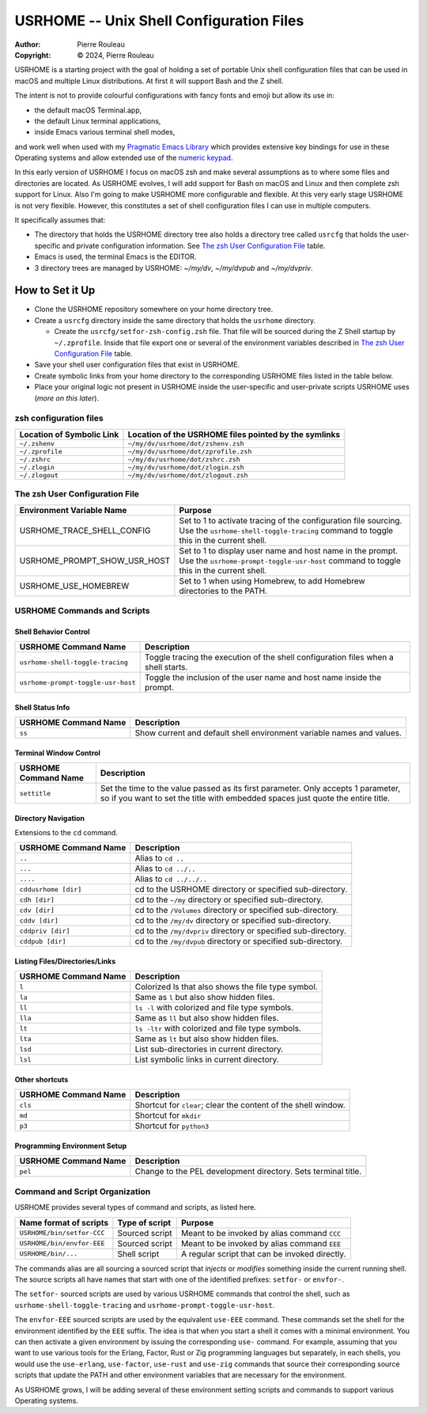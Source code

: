 =========================================
USRHOME -- Unix Shell Configuration Files
=========================================

.. image:: https://img.shields.io/:License-gpl3-blue.svg
   :alt: License
   :target: https://www.gnu.org/licenses/gpl-3.0.html

.. image:: https://img.shields.io/badge/State-Unstable_early_development-red
   :alt: Version
   :target: https://github.com/pierre-rouleau/usrhome

.. image:: https://img.shields.io/badge/Supports-macOS_zsh-green
   :alt: Version
   :target: https://raw.githubusercontent.com/pierre-rouleau/pel/master/doc/pdf/lang/zsh.pdf


:Author:  Pierre Rouleau
:Copyright: © 2024, Pierre Rouleau

.. ---------------------------------------------------------------------------

USRHOME is a starting project with the goal of holding a set of portable
Unix shell configuration files that can be used in macOS and multiple Linux
distributions.  At first it will support Bash and the Z shell.

The intent is not to provide colourful configurations with fancy fonts and
emoji but allow its use in:

- the default macOS Terminal.app,
- the default Linux terminal applications,
- inside Emacs various terminal shell modes,

and work well when used with my `Pragmatic Emacs Library`_ which provides
extensive key bindings for use in these Operating systems and allow extended
use of the `numeric keypad`_.

In this early version of USRHOME I focus on macOS zsh and make several
assumptions as to where some files and directories are located. As USRHOME
evolves, I will add support for Bash on macOS and Linux and then complete zsh
support for Linux.
Also I'm going to make USRHOME more configurable and flexible.
At this very early stage USRHOME is not very flexible.  However, this
constitutes a set of shell configuration files I can use in multiple
computers.

It specifically assumes that:

- The directory that holds the USRHOME directory tree also holds
  a directory tree called ``usrcfg`` that holds the user-specific
  and private configuration information.
  See `The zsh User Configuration File`_ table.
- Emacs is used, the terminal Emacs is the EDITOR.
- 3 directory trees are managed by USRHOME: *~/my/dv*, *~/my/dvpub* and *~/my/dvpriv*.

How to Set it Up
================

- Clone the USRHOME repository somewhere on your home directory tree.
- Create a ``usrcfg`` directory inside the same directory that holds the
  ``usrhome`` directory.

  - Create the ``usrcfg/setfor-zsh-config.zsh`` file.  That file will be
    sourced during the Z Shell startup by ``~/.zprofile``.  Inside that file
    export one or several of the environment variables described in
    `The zsh User Configuration File`_ table.

- Save your shell user configuration files that exist in USRHOME.
- Create symbolic links from your home directory to the corresponding USRHOME
  files listed in the table below.
- Place your original logic not present in USRHOME inside the user-specific
  and user-private scripts USRHOME uses (*more on this later*).


zsh configuration files
-----------------------

========================= =====================================================
Location of Symbolic Link Location of the USRHOME files pointed by the symlinks
========================= =====================================================
``~/.zshenv``             ``~/my/dv/usrhome/dot/zshenv.zsh``
``~/.zprofile``           ``~/my/dv/usrhome/dot/zprofile.zsh``
``~/.zshrc``              ``~/my/dv/usrhome/dot/zshrc.zsh``
``~/.zlogin``             ``~/my/dv/usrhome/dot/zlogin.zsh``
``~/.zlogout``            ``~/my/dv/usrhome/dot/zlogout.zsh``
========================= =====================================================


The zsh User Configuration File
-------------------------------

=============================== =================================================
Environment Variable Name       Purpose
=============================== =================================================
USRHOME_TRACE_SHELL_CONFIG      Set to 1 to activate tracing of the configuration
                                file sourcing.
                                Use the ``usrhome-shell-toggle-tracing``
                                command to
                                toggle this in the current shell.

USRHOME_PROMPT_SHOW_USR_HOST    Set to 1 to display user name and host name
                                in the prompt.
                                Use the ``usrhome-prompt-toggle-usr-host``
                                command to
                                toggle this in the current shell.

USRHOME_USE_HOMEBREW            Set to 1 when using Homebrew, to add Homebrew
                                directories to the PATH.
=============================== =================================================


USRHOME Commands and Scripts
----------------------------

Shell Behavior Control
~~~~~~~~~~~~~~~~~~~~~~

================================== ================================================================
USRHOME Command Name               Description
================================== ================================================================
``usrhome-shell-toggle-tracing``   Toggle tracing the execution of the shell configuration files
                                   when a shell starts.
``usrhome-prompt-toggle-usr-host`` Toggle the inclusion of the user name and host name inside
                                   the prompt.
================================== ================================================================

Shell Status Info
~~~~~~~~~~~~~~~~~

================================== ================================================================
USRHOME Command Name               Description
================================== ================================================================
``ss``                             Show current and default shell environment variable names
                                   and values.
================================== ================================================================

Terminal Window Control
~~~~~~~~~~~~~~~~~~~~~~~

================================== ================================================================
USRHOME Command Name               Description
================================== ================================================================
``settitle``                       Set the time to the value passed as its first parameter.
                                   Only accepts 1 parameter, so if you want to set the title with
                                   embedded spaces just quote the entire title.
================================== ================================================================

Directory Navigation
~~~~~~~~~~~~~~~~~~~~

Extensions to the ``cd`` command.

================================== ================================================================
USRHOME Command Name               Description
================================== ================================================================
``..``                             Alias to ``cd ..``
``...``                            Alias to ``cd ../..``
``....``                           Alias to ``cd ../../..``
``cddusrhome [dir]``               cd to the USRHOME directory or specified sub-directory.
``cdh [dir]``                      cd to the ``~/my`` directory or specified sub-directory.
``cdv [dir]``                      cd to the ``/Volumes`` directory or specified sub-directory.
``cddv [dir]``                     cd to the ``/my/dv`` directory or specified sub-directory.
``cddpriv [dir]``                  cd to the ``/my/dvpriv`` directory or specified sub-directory.
``cddpub [dir]``                   cd to the ``/my/dvpub`` directory or specified sub-directory.
================================== ================================================================

Listing Files/Directories/Links
~~~~~~~~~~~~~~~~~~~~~~~~~~~~~~~

================================== ================================================================
USRHOME Command Name               Description
================================== ================================================================
``l``                              Colorized ls that also shows the file type symbol.
``la``                             Same as ``l`` but also show hidden files.
``ll``                             ``ls -l`` with colorized and  file type symbols.
``lla``                            Same as ``ll`` but also show hidden files.
``lt``                             ``ls -ltr`` with colorized and  file type symbols.
``lta``                            Same as ``lt`` but also show hidden files.
``lsd``                            List sub-directories in current directory.
``lsl``                            List symbolic links in current directory.
================================== ================================================================

Other shortcuts
~~~~~~~~~~~~~~~

================================== ================================================================
USRHOME Command Name               Description
================================== ================================================================
``cls``                            Shortcut for ``clear``; clear the content of the shell window.
``md``                             Shortcut for ``mkdir``
``p3``                             Shortcut for ``python3``
================================== ================================================================

Programming Environment Setup
~~~~~~~~~~~~~~~~~~~~~~~~~~~~~

================================== ================================================================
USRHOME Command Name               Description
================================== ================================================================
``pel``                            Change to the PEL development directory. Sets terminal title.
================================== ================================================================


Command and Script Organization
-------------------------------

USRHOME provides several types of command and scripts, as listed here.

============================= ================== ==============================================
Name format of scripts        Type of script     Purpose
============================= ================== ==============================================
``USRHOME/bin/setfor-CCC``    Sourced script     Meant to be invoked by alias command ``CCC``
``USRHOME/bin/envfor-EEE``    Sourced script     Meant to be invoked by alias command ``EEE``
``USRHOME/bin/...``           Shell script       A regular script that can be invoked directly.
============================= ================== ==============================================

The commands alias are all sourcing a sourced script that *injects* or *modifies*
something inside the current running shell.  The source scripts all have names
that start with one of the identified prefixes: ``setfor-`` or ``envfor-``.

The ``setfor-`` sourced scripts are used by various USRHOME commands that
control the shell, such as ``usrhome-shell-toggle-tracing`` and
``usrhome-prompt-toggle-usr-host``.

The ``envfor-EEE`` sourced scripts are used by the equivalent ``use-EEE``
command.  These commands set the shell for the environment identified by the
``EEE`` suffix.  The idea is that when you start a shell it comes with a
minimal environment.  You can then activate a given environment by issuing the
corresponding ``use-`` command.  For example, assuming that you want to use
various tools for the Erlang, Factor, Rust or Zig programming languages but
separately, in each shells, you would use the ``use-erlang``, ``use-factor``,
``use-rust`` and ``use-zig`` commands that source their corresponding source
scripts that update the PATH and other environment variables that are
necessary for the environment.

As USRHOME grows, I will be adding several of these environment setting
scripts and commands to support various Operating systems.

.. ---------------------------------------------------------------------------
.. links


.. _Pragmatic Emacs Library: https://github.com/pierre-rouleau/pel#readme
.. _numeric keypad:          https://raw.githubusercontent.com/pierre-rouleau/pel/master/doc/pdf/numkeypad.pdf

.. ---------------------------------------------------------------------------
